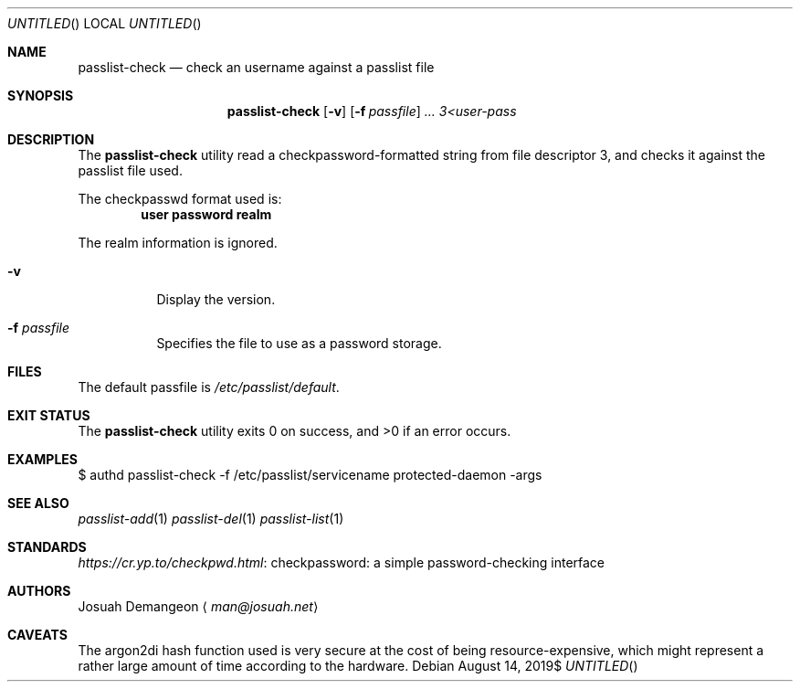 .Dt PASSLIST 1
.Dd $Mdocdate: August 14 2019$
.Os
.
.
.Sh NAME
.
.Nm passlist-check
.Nd check an username against a passlist file
.
.
.Sh SYNOPSIS
.
.Nm passlist-check
.Op Fl v
.Op Fl f Ar passfile
.Ar ...
.Ar 3<user-pass
.
.
.Sh DESCRIPTION
.
The
.Nm
utility read a checkpassword-formatted string from file descriptor 3, and checks
it against the passlist file used.
.
.Pp
The checkpasswd format used is:
.
.Dl user\\\\0password\\\\0realm
.
.Pp
The realm information is ignored.
.
.Bl -tag -width 6n
.
.It Fl v
Display the version.
.
.It Fl f Ar passfile
Specifies the file to use as a password storage.
.
.El
.
.
.Sh FILES
.
The default passfile is
.Pa /etc/passlist/default .
.
.
.Sh EXIT STATUS
.
.Ex -std
.
.
.Sh EXAMPLES
.
.Bd -literal
$ authd passlist-check -f /etc/passlist/servicename protected-daemon -args
.Ed
.
.
.Sh SEE ALSO
.
.Xr passlist-add 1
.Xr passlist-del 1
.Xr passlist-list 1
.
.
.Sh STANDARDS
.
.Lk "checkpassword: a simple password-checking interface" https://cr.yp.to/checkpwd.html
.
.
.Sh AUTHORS
.
.An Josuah Demangeon
.Aq Mt man@josuah.net
.
.
.Sh CAVEATS
.
The argon2di hash function used is very secure at the cost of being
resource-expensive, which might represent a rather large amount of time
according to the hardware.
